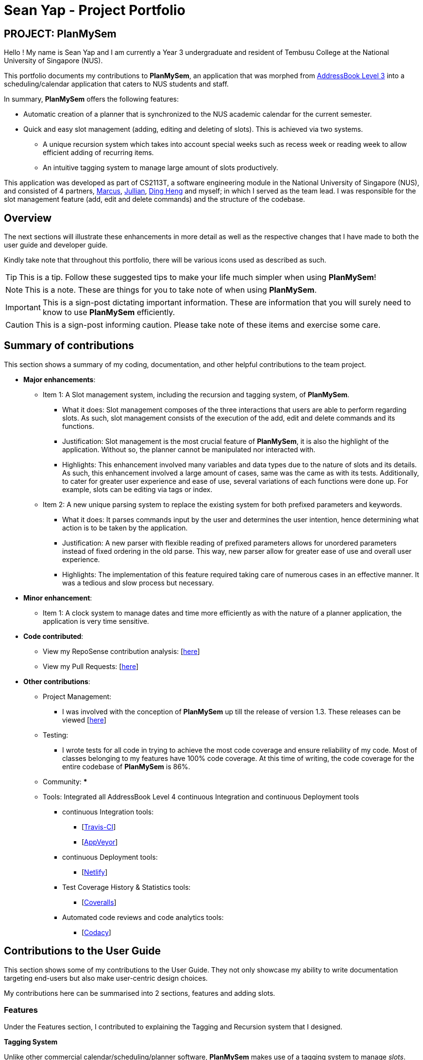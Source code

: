 = Sean Yap - Project Portfolio
:site-section: AboutUs
:imagesDir: ../images
:stylesDir: ../stylesheets
ifdef::env-github[]
:tip-caption: :bulb:
:note-caption: :information_source:
:important-caption: :heavy_exclamation_mark:
:caution-caption: :fire:
:experimental:
endif::[]
:repoURL: https://github.com/CS2113-AY1819S2-T08-3/main/blob/master

== PROJECT: PlanMySem

Hello ! My name is Sean Yap and I am currently a Year 3 undergraduate and resident of Tembusu College at the National University of Singapore (NUS).

This portfolio documents my contributions to *PlanMySem*, an application that was morphed from https://github.com/CS2113-AY1819S2-T08-3/main[AddressBook Level 3]
into a scheduling/calendar application that caters to NUS students and staff.

In summary, *PlanMySem* offers the following features:

* Automatic creation of a planner that is synchronized to the NUS academic calendar for the current semester.
* Quick and easy slot management (adding, editing and deleting of slots). This is achieved via two systems.
    ** A unique recursion system which takes into account special weeks such as recess week or reading week to allow efficient adding of recurring items.
    ** An intuitive tagging system to manage large amount of slots productively.
//* Optimized for you if you prefer to work with a Command Line Interface (CLI) and/or are learning to work more efficiently with CLI tools.
//* Utilizes minimal resources on your machine while still allowing you to view your schedules swiftly.

This application was developed as part of CS2113T, a software engineering module in the National University of Singapore (NUS), and consisted of 4 partners, <<marcus-pzj#, Marcus>>, <<macchazuki#, Jullian>>, <<dingheng4448#, Ding Heng>>
and myself; in which I served as the team lead. I was responsible for the slot management feature (add, edit and delete commands) and the structure of the codebase.

== Overview

The next sections will illustrate these enhancements in more detail as well as the respective changes that I have made to both the user guide and developer guide.

Kindly take note that throughout this portfolio, there will be various icons used as described as such.

[TIP]
This is a tip. Follow these suggested tips to make your life much simpler when using *PlanMySem*!

[NOTE]
This is a note. These are things for you to take note of when using *PlanMySem*.

[IMPORTANT]
This is a sign-post dictating important information. These are information that you will surely need to know to use *PlanMySem* efficiently.

[CAUTION]
This is a sign-post informing caution. Please take note of these items and exercise some care.

== Summary of contributions
This section shows a summary of my coding, documentation, and other helpful contributions to the team project.

* *Major enhancements*:
    ** Item 1: A Slot management system, including the recursion and tagging system, of *PlanMySem*.
        *** What it does: Slot management composes of the three interactions that users are able to perform regarding slots.
            As such, slot management consists of the execution of the add, edit and delete commands and its functions.
        *** Justification: Slot management is the most crucial feature of *PlanMySem*, it is also the highlight of the application.
            Without so, the planner cannot be manipulated nor interacted with.
        *** Highlights: This enhancement involved many variables and data types due to the nature of slots and its details.
            As such, this enhancement involved a large amount of cases, same was the came as with its tests. Additionally, to cater
            for greater user experience and ease of use, several variations of each functions were done up.
            For example, slots can be editing via tags or index.

    ** Item 2: A new unique parsing system to replace the existing system for both prefixed parameters and keywords.
        *** What it does: It parses commands input by the user and determines the user intention, hence determining what action
            is to be taken by the application.
        *** Justification: A new parser with flexible reading of prefixed parameters allows for unordered parameters instead of fixed ordering
            in the old parse. This way, new parser allow for greater ease of use and overall user experience.
        *** Highlights: The implementation of this feature required taking care of numerous cases in an effective manner. It
            was a tedious and slow process but necessary.

* *Minor enhancement*:
    ** Item 1: A clock system to manage dates and time more efficiently as with the nature of a planner application, the application is very time sensitive.

* *Code contributed*:
    ** View my RepoSense contribution analysis: [https://nuscs2113-ay1819s2.github.io/dashboard-beta/#search=&sort=displayName&since=2019-02-10&until=2019-03-26&timeframe=day&reverse=false&groupSelect=groupByRepos&breakdown=false&tabAuthor=seanieyap&tabRepo=CS2113-AY1819S2-T08-3_main_master[here]]
    ** View my Pull Requests: [https://github.com/CS2113-AY1819S2-T08-3/main/pulls?q=is%3Apr+author%3Aseanieyap+is%3Aclosed[here]]

* *Other contributions*:
    ** Project Management:
        *** I was involved with the conception of *PlanMySem* up till the release of version 1.3. These releases can be viewed [https://github.com/CS2113-AY1819S2-T08-3/main/releases[here]]
    ** Testing:
        *** I wrote tests for all code in trying to achieve the most code coverage and ensure reliability of my code.
        Most of classes belonging to my features have 100% code coverage. At this time of writing, the code coverage for the entire codebase of *PlanMySem* is 86%.
    ** Community:
        ***
    ** Tools: Integrated all AddressBook Level 4 continuous Integration and continuous Deployment tools
        *** continuous Integration tools:
        **** [https://travis-ci.org/CS2113-AY1819S2-T08-3/main[Travis-CI]]
        **** [https://ci.appveyor.com/project/seanieyap/main-r8jp5[AppVeyor]]
        *** continuous Deployment tools:
        **** [https://app.netlify.com/sites/planmysem/deploys[Netlify]]
        *** Test Coverage History & Statistics tools:
        **** [https://coveralls.io/github/CS2113-AY1819S2-T08-3/main?branch=master[Coveralls]]
        *** Automated code reviews and code analytics tools:
        **** [https://app.codacy.com/project/CS2113T-T08-3/main/dashboard[Codacy]]

== Contributions to the User Guide
This section shows some of my contributions to the User Guide.
They not only showcase my ability to write documentation targeting end-users but also make user-centric design choices.

My contributions here can be summarised into 2 sections, features and adding slots.

=== Features
Under the Features section, I contributed to explaining the Tagging and Recursion system that I designed.

*Tagging System*

Unlike other commercial calendar/scheduling/planner software, *PlanMySem* makes use of a tagging system to manage _slots_.

Using tags to tag _slots_ will make tasks easier for you in the future. Performing tasks such as viewing, deleting and editing _slots_ will be more efficient.

Recommended uses for tags:

1. Tag modules. E.g. "CS2113T", "CS2101".
2. Tag type of lesson. E.g. "Lecture", "Tutorial", "Lab".
3. Tag type of activities. E.g. "Sports", "Seminar", "Talk".
4. Tag difficulty of task. E.g. "Tough", "Simple", "Trivial".

*Recursion System*

Recursion facilitates quick addition of multiple _slots_, similar to Microsoft Outlook's series of appointments.

In NUS, academic semesters are split into weeks of several types. Recursion allows you to add _slots_ to these types of weeks with ease through the use of the `r/`(recursion) parameter.

[TIP]
You can save time by utilizing the alternate and shortcut commands. E.g. instead of using `delete`, you may also use `del` or simply `d`.

*Identifiers and Parameters*

Identifiers in *PlanMySem* are designed to be, short and easy to memorise.
Once you are familiarised with them, they should be intuitive to use to add your parameters.
The table of Identifiers and Parameters and their descriptions (Table 1) below is useful for your reference as you jump right into grasping the system.

.Identifiers and their Parameters and descriptions.
[width="100%",cols="5%,<10%,<30%,<30%,<25",options="header"]
|=======================================================================
|Identifier |Parameter |Description |Format |Example

.2+|`n/`
    |`NAME` |Name of a _slot_ |Text |`n/CS2113T`
    |`KEYWORD` |Text that are part of the name of a _slot_ |Text |`n/CS`
|`l/` |`LOCATION` |Location of a _slot_ |Text |`l/COM2 04-22`
|`des/` |`DESCRIPTION` |Description of a _slot_ |Text |`des/Topic: Abstraction`
|`t/` |`TAG` |Tag of a _slot_ |Text |`t/Lab`
5+|_Further rows are omitted due to space constrains_
|=======================================================================

[TIP]
You may order identifiers and parameters in any fashion and you will still be able to achieve what you want!
So, do not bother thinking about where to place parameters as ordering does not matter, instead become more efficient and save your time!

[IMPORTANT]
Identifiers may be appended with a `n` to dictate "new". +
E.g. `nt/NEW_TAG` signifies new tags in which you want to replace existing tags with.

[CAUTION]
While table 1 shows you all the identifiers and parameters that *PlanMySem* uses, there are some commands that do not make use of identifiers nor parameters.
The view command is one such exception that make use of keywords that must be typed in a specific order.

=== Adding Slots : `add` / `a`
Here is an example of a helpful guide to a specific feature that I was responsible for.

Add _slot(s)_ to the planner. +
Format: `add n/NAME d/DATE_OR_DAY_OF_WEEK st/START_TIME et/END_TIME_OR_DURATION +
[l/LOCATION] [des/DESCRIPTION] [r/normal] [r/recess] [r/reading] [r/exam] [r/past] [t/TAG]...`

Examples:

* `add n/CS2113T Lecture d/mon st/8:00 am et/9:00 am des/Topic: Software Engineering t/CS2113T t/Lecture r/normal r/past` +
Add a single _slot_, named "CS2113T Lecture" with description "Software Engineering" on all mondays, from 0800hrs to 0900hrs with the tags "CS2113T" and "Tutorial".
Here, the recursion parameters enable a single command to place 13 slots on all "normal" weeks that lectures take place on.

[#img-add]
.[.underline]#Output after entering `add n/CS2113T Lecture d/mon st/8:00 am et/9:00 am des/Topic: Software Engineering t/CS2113T t/Lecture r/normal r/past`#
image::Add_Command_Output_1.png[width="400"]

* `add n/CS2113T Lecture d/mon st/8:00 am et/9:00 am des/Topic: Software Engineering t/CS2113T t/Lecture r/recess r/reading r/past` +
Do the same but instead of "normal" weeks, do the opposite of the norm and recurse the _slot_ on both recess and reading week.

* `add n/CS2113T Lecture d/mon st/8:00 am et/9:00 am des/Topic: Software Engineering t/CS2113T t/Lecture` +
Do the same but without any recursion, instead place the _slot_ the coming monday.

[TIP]
You may add single _slots_ by omitting the `r/` identifiers and its parameters.
{zwsp}
_Here, the Editing and Deleting slots features are omitted._

== Contributions to the Developer Guide
This section shows some of my contributions to the Developer Guide.

They showcase my ability to:

* Write technical documentation and create UML diagrams.
* Design practical and effective code solutions.
* Adhere to software engineering practices.

My contributions here can be summarised into 3 sections, design, slot management and Parser/Command Format and Structure.

=== Design
Under the design section, I wrote documentation and created UML diagrams to explain the overall system architecture.
For instance, I documented the design of the architecture and its 4 innate components.

.Architecture Diagram
image::Architecture.png[width="400"]

The *_Architecture Diagram_* given above explains the high-level design of the App. Given below is a quick overview of each component.

[TIP]
The `.pptx` files used to create diagrams in this document can be found in the link:{repoURL}/docs/diagrams/[diagrams] folder. To update a diagram, modify the diagram in the pptx file, select the objects of the diagram, and choose `Save as picture`.

//`Main` has only one class called link:{repoURL}/src/planmysem/Main.java[`Main`]. It is responsible for,
//
//* At app launch: Initializes the components in the correct sequence, and connects them up with each other.
//* At shut down: Shuts down the components and invokes cleanup method where necessary.
//
//<<Design-Common,*`Common`*>> represents a collection of classes used by multiple other components.

The following class plays an important role at the architecture level, the App consists of four components:

* <<Design-Ui,*`UI`*>>: The UI of the App.
* <<Design-Logic,*`Logic`*>>: The command executor.
* <<Design-Model,*`Model`*>>: Holds the data of the App in-memory.
* <<Design-Storage,*`Storage`*>>: Reads data from, and writes data to, the hard disk.

Each of the four components

* Defines its _API_ in an `interface` with the same name as the Component.
* Exposes its functionality using a `{Component Name}Manager` class.

//For example, the `Logic` component (see the class diagram given below) defines its API in the `Logic.java` interface and exposes its functionality using the `Logic.java` class.
//
//.Class Diagram of overall application.
//image::OverallClassDiagram.png[width="400"]

//
//[discrete]
//==== How the architecture components interact with each other
//
//The _Sequence Diagram_ below shows how the components interact with each other for the scenario where the user issues the command `delete 1`.
//
//.Component interactions for `delete 1` command
//image::SDforDeleteSlot.png[width="300"]
//
//The sections below give more details of each component.

//[[Design-Ui]]
//==== UI component
//
//.Structure of the UI Component
//image::UiClassDiagram.png[width="300"]
//
//*API* : link:{repoURL}/src/planmysem/ui/Ui.java[`Ui.java`]
//
//The UI consists of a `MainWindow` that is made up of just `commandInput` and `outputConsole`.
//This application is mainly a text-based application, hence here are not much componenets here.
//
//The `UI` component uses JavaFx UI framework. The layout of these UI parts are defined in matching `.fxml` files that are in the `src/main/resources/view` folder.
//For example, the layout of the link:{repoURL}/src/planmysem/ui/MainWindow.java[`MainWindow`] is specified in link:{repoURL}/src/main/resources/view/MainWindow.fxml[`MainWindow.fxml`]
//
//The `UI` component,
//
//* Executes user commands read from `commandInput`, using the `Logic` component.
//* Displays `commandResult` to the user via `outputConsole`.

[[Design-Logic]]
==== Logic component

[[fig-LogicClassDiagram]]
.Structure of the Logic Component
image::LogicClassDiagram.png[width="400"]

*API* :
link:{repoURL}/src/planmysem/logic/Logic.java[`Logic.java`]

.  `Logic` uses the `parser` class to parse the user command.
.  This results in a `Command` object which is executed.
.  The command execution can affect the `Model` (e.g. adding a _Slot_).
.  The result of the command execution is encapsulated as a `CommandResult` object which is passed back to `Ui`.
.  In addition, the `CommandResult` object can also instruct the `Ui` to display results, such as displaying help to the user.

Given below is the Sequence Diagram for interactions within the `Logic` component for the `execute("delete 1")` API call.

.Interactions Inside the Logic Component for the `delete 1` Command
image::SDforDeleteSlot.png[width="600"]

_Here, the other 3 major components are omitted._

//[[Design-Model]]
//==== Model component
//
//.Overall structure of the Model Component
//image::ModelClassDiagram.png[width="300"]
//
//*API* : link:{repoURL}/src/planmysem/model/Model.java[`Model.java`]
//
//
//[[Design-Planner]]
//==== Planner component
//
//*API* : link:{repoURL}/src/planmysem/data/Planner.java[`Planner.java`]
//
//The `Planner` component,
//
//* stores a `Planner` object that represents the entire Planner.
//* stores the data of the entire application.
//* stores the data of the current semester in an unmodifiable `Semester`.
//
//[[Design-Semester]]
//==== Semester component
//
//*API* : link:{repoURL}/src/planmysem/model/semester/Semester.java[`Semester.java`]
//
//The `Semester` component,
//
//* stores a `Semester` object that represents the an academic semester.
//* stores the data of the entire semester in an unmodifiable `HashMap<LocalDate, Day>`.
//* Semesters essentially hold "days" in which holds slots.
//
//[[Design-Slot]]
//==== Slot component
//
//*API* : link:{repoURL}/src/planmysem/model/slot/Slot.java[`Slot.java`]
//
//The `Slot` component,
//
//* stores a `Slot` object that represents a time-slot similar to traditional/conventional calendar/scheduling applications.
//** such as outlook or google calendar.
//* stores the data of the slot details as well as start time and duration.
//
//[NOTE]
//Notice how `Slot` does not hold its end time but rather it holds the `duration`. This is simply our design choice as it is meaningless to save both variables.

//[[Design-Storage]]
//==== Storage component
//
//.Structure of the Storage Component
//image::StorageClassDiagram.png[width="200"]
//
//*API* : link:{repoURL}/src/planmysem/storage/Storage.java[`Storage.java`]
//
//The `Storage` component,
//
//* can save `UserPref` objects in json format and read it back.
//* can save the Planner data in json format and read it back.

=== Slot Management

_Slot_ Management involves mainly the interaction between the users and their _slots_.

The section below will describe in detail the Current Implementation, Design Considerations and Future Implementation of the Slot Management.

==== Current Implementation

Users are able to perform three actions (or commands), though a small variety of methods, involving _slots_:

* `Add`
    ** Add multiple slots via the _recursion_ system.
    ** Add a single slot via omitting the _recursion_ system.
* `Edit`
    ** Edit multiple _slots_ via _tags_.
    ** Edit a single _slot_ via _index_.
* `Delete`
    ** Delete _slots_ via _tags_.
    ** Delete a single _slot_ via _index_.

The `Add` command heavily relies on the _recursion_ system to select multiple dates in which to add the same slot to multiple days.
Additionally, the `Add` command also allows users to input _tags_ to tag _slots_.

The `Edit` and `Delete` command then makes use of the _tagging_ system to then select multiple slots for editing/deleting.

==== Design Considerations

Here are the considerations regarding slot management.
The choices made were largely due to computation effectiveness.

===== Aspect: Wrapping of primitive data types in `Slot`

* *Alternative 1 (current choice):* Use of "primitive" data types instead of creating and utilising wrapped objects. +
E.g. `name`, `location` amd `description` are not wrapped but "primitive".
** Pros: Allows for more flexible code to account for flexible parsing (as needed in this application).
** Cons: Bigger code base and duplicated code.

* *Alternative 2:* Wrap "primitive" data types.
** Pros: Less errors in handling invalid values.
** Cons: May cause inflexibility in writing code to account for flexible parsing.

Alternative 1 was chosen as, in this case of *PlanMySem*, there is a need to achieve varied and flexible commands and as such,
it is not necessary to handle invalid values with the innate `Model` objects as these are taken care of when parsing.

Additionally, doing these actions when parsing, though bloats code, allows for more varied responses to the user and improves user experience.

===== Aspect: Storing and accessing `Slots`

* *Alternative 1 (current implementation):* Use of `Map`, such as `HashMap` to store `Days` that store `Slots`.
** Pros: `HashMap` allows for easier and faster, O(1) access time, access of particular `Day` according to date.
** Cons: This requires splitting of the calendar into days, as such there is no easy way to account for `Slots` that occur across days.

* *Alternative 2:* Store `Slots` in a huge list.
** Pros: Allows for easier access by "index" and offers flexibility, for example, in the time of slots.
** Cons: Expensive to access, add and remove items. Furthermore, it is extremely expensive to collect slots that occur in a day, a very important and most likely to be a commonly used feature.

Alternative 1 was chosen as the benefits of quick and easy access to days outweigh the disadvantages involve with forbidding slots than span over a day.
After all, there are few cases of slots crossing the boundaries of a day, over midnight.

_Here, the future implementations are omitted._

//==== Future Implementation

//===== Create a class to hold `Days`, instead of utilising a `HashMap`
//
//Currently, `Days` are held in a HashMap of key `LocalDate` and value `Day`. While this works without any loss in performance, this causes duplication of code and removes some key concepts of abstraction.
//For example, there are code blocks dedicated to retrieving days or slots that could have been placed into this new class. This is an issue as these code have nothing to do with for instance, `Semester` but they are placed there.
//
//Therefore, this needs to be implemented in the future to achieve less coupling, more cohesion and respect the Single Responsibility Principle (SRP), Open-Closed Principle (OCP) and Separation of Concerns Principle (SoC).
//
//===== `Planner` to hold multiple `Semesters`
//
//While *PlanMySem* now allow users to work on the current semester, it is unable to cater to future semesters. For instance when a semester is about to end, users are not able to plan ahead for the coming semester.
//
//This is an issue that plagues user experience and is a significant problem. To solve this issue, `Planner` needs to hold multiple semesters in a `List` and more features need to be included to allow saving, loading and switching of semesters and etc.


=== Parser / Command Format and Structure

Due to the flexibility and huge variation of the envisioned command format and structures, it was decided that it was more appropriate to create a new Parser
instead of relying on the existing regex implementation in AB3 for heavy parsing.

The AB3 parser was heavily modified to serve unordered command parameters as well as to allow more flexibility such that mistakes in commands will still be
interpreted as valid as long as the "minimal" set of parameters are present. Regex is currently only used to retrieve the command keywords and arguments.
Arguments are then parsed via 2 different methods/techniques according to the format and structure of the command keyword.

==== Current Implementation

* Ordering of parameters are ignored when possible.
* Repeated parameters are ignored. The first parameter of the same "type" are taken as valid, the rest are discarded.
* Alternate formats of commands are implemented to give freedom of choice and cater to different types of users such as different personalities and comfort levels.
* Shortened versions of command keywords are implemented to give ways for users to shortened commands and be more efficient.

Hence, parameters in *PlanMySem* can be categorised into 2 categories:

1. Prefixed parameters such as `n/NAME`, `st/START_TIME`, `des/DESCRIPTION`, etc.
2. Non-Prefixed parameters, A.K.A. keywords, such as `INDEX`, `TYPE_OF_VIEW`. etc.

_Here, the explanation of parsing prefixed parameters and keywords are omitted._

//====== Parsing Prefixed Parameters
//
//To retrieve the set of parameters, the function `private static HashMap<String, Set<String>> getParametersWithArguments(String args)` can be called.
//The function returns a `HashMap` data structure, specifically `HashMap<String, Set<String>>`, to hold parameters, allowing for easy, quick and efficient access to specific prefixes and its keyed in parameters; O(1) access, insertion and removal.
//
//However, this means that exceptions have to be manually taken care of, at the stage of parsing, this exception would particularly be `ParseException`.
//
//The following are cases in which `ParseException` is invoked:
//
//* When the returned set is `null`, then the prefix and parameters was not keyed in at all.
//* When the returned set is not `null` but contains empty `strings` such that `string.isEmpty()`, then the prefix was keyed in but was left empty on purpose.
//
//====== Parsing Keywords
//
//Here, keywords are thought of as parameters that are not prefixed.
//In *PlanMySem*, keywords are utilized in command structures when they are to be used alone or when order of parameters are important.
//In such cases, there is no logical need for prefixing as the meaning of these parameters can be identified.
//
//The function `private String getStartingArgument(String args)` provides this functionality.
//Here, `IncorrectCommand` is invoked due to different circumstances:
//
//* When the keyword is null, then the parameter was not keyed in.
//* When the keyword data type does not match the intended, then the parameter was keyed in wrongly or is mis-ordered.
//
//[NOTE]
//Additional keywords are purposefully *not* handled to provide ease of use and cater to user mistakes.

==== Design Considerations

Here are the considerations that led to the new parsing system.
The choices made were largely due to the fact that they provide a better user experience and ease of use.

===== Aspect: Handling repeated parameters

* *Alternative 1 (current choice):* Accept and ignore repeated parameters when possible.
** Pros: Less Computationally expensive and allows users to make minor mistakes.
** Cons: User errors may be misinterpreted and hence wrong actions may be executed.

* *Alternative 2:* Accept repeated parameters only when as necessary.
** Pros: Errors are shown to the user so that the invalid command may be fixed.
** Cons: May hinder user experience, ease of use.

===== Aspect: Handling order of parameters

* *Alternative 1 (current choice):* Parse parameters without regards to order.
** Pros: Greater user experience due to greater ease of use.
** Cons: More computationally expensive and tougher development process due to more cases to care for, requires manual parsing.

* *Alternative 2:* Accept only a specific ordering of parameters.
** Pros: Less computationally expensive and short development process, able to use existing regex solutions in AB3.
** Cons: Greatly hinder user experience as order of parameters have no relation to meaning of commands.

Alternative 1 was chosen due to the team's priority in providing a better user experience and allow ease of use.

_Here, the future implementations are omitted._

//==== Future Implementation
//
//Though the current implementation has much flexibility, there is more that can be done to elevate user experience to the next level.
//These are some possible enhancements:
//
//1. Parse more formats of date and time.
//2. Parse time as a single parameter instead of two.
//3. Enhance function calls to retrieve prepended parameters and keywords to handle trivial cases that should invoke `IncorrectCommand`.
//

---